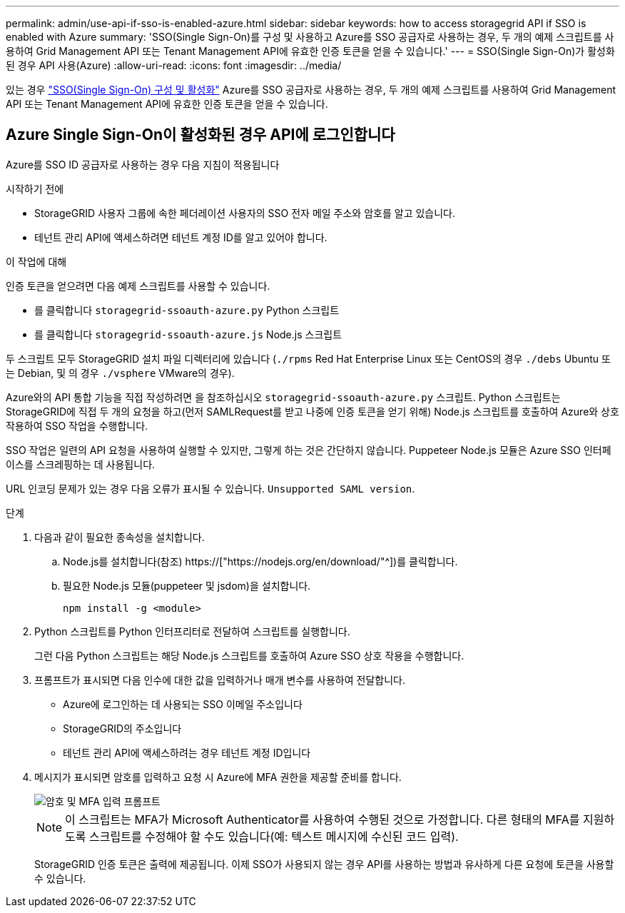 ---
permalink: admin/use-api-if-sso-is-enabled-azure.html 
sidebar: sidebar 
keywords: how to access storagegrid API if SSO is enabled with Azure 
summary: 'SSO(Single Sign-On)를 구성 및 사용하고 Azure를 SSO 공급자로 사용하는 경우, 두 개의 예제 스크립트를 사용하여 Grid Management API 또는 Tenant Management API에 유효한 인증 토큰을 얻을 수 있습니다.' 
---
= SSO(Single Sign-On)가 활성화된 경우 API 사용(Azure)
:allow-uri-read: 
:icons: font
:imagesdir: ../media/


[role="lead"]
있는 경우 link:../admin/configuring-sso.html["SSO(Single Sign-On) 구성 및 활성화"] Azure를 SSO 공급자로 사용하는 경우, 두 개의 예제 스크립트를 사용하여 Grid Management API 또는 Tenant Management API에 유효한 인증 토큰을 얻을 수 있습니다.



== Azure Single Sign-On이 활성화된 경우 API에 로그인합니다

Azure를 SSO ID 공급자로 사용하는 경우 다음 지침이 적용됩니다

.시작하기 전에
* StorageGRID 사용자 그룹에 속한 페더레이션 사용자의 SSO 전자 메일 주소와 암호를 알고 있습니다.
* 테넌트 관리 API에 액세스하려면 테넌트 계정 ID를 알고 있어야 합니다.


.이 작업에 대해
인증 토큰을 얻으려면 다음 예제 스크립트를 사용할 수 있습니다.

* 를 클릭합니다 `storagegrid-ssoauth-azure.py` Python 스크립트
* 를 클릭합니다 `storagegrid-ssoauth-azure.js` Node.js 스크립트


두 스크립트 모두 StorageGRID 설치 파일 디렉터리에 있습니다 (`./rpms` Red Hat Enterprise Linux 또는 CentOS의 경우 `./debs` Ubuntu 또는 Debian, 및 의 경우 `./vsphere` VMware의 경우).

Azure와의 API 통합 기능을 직접 작성하려면 을 참조하십시오 `storagegrid-ssoauth-azure.py` 스크립트. Python 스크립트는 StorageGRID에 직접 두 개의 요청을 하고(먼저 SAMLRequest를 받고 나중에 인증 토큰을 얻기 위해) Node.js 스크립트를 호출하여 Azure와 상호 작용하여 SSO 작업을 수행합니다.

SSO 작업은 일련의 API 요청을 사용하여 실행할 수 있지만, 그렇게 하는 것은 간단하지 않습니다. Puppeteer Node.js 모듈은 Azure SSO 인터페이스를 스크레핑하는 데 사용됩니다.

URL 인코딩 문제가 있는 경우 다음 오류가 표시될 수 있습니다. `Unsupported SAML version`.

.단계
. 다음과 같이 필요한 종속성을 설치합니다.
+
.. Node.js를 설치합니다(참조) https://["https://nodejs.org/en/download/"^])를 클릭합니다.
.. 필요한 Node.js 모듈(puppeteer 및 jsdom)을 설치합니다.
+
`npm install -g <module>`



. Python 스크립트를 Python 인터프리터로 전달하여 스크립트를 실행합니다.
+
그런 다음 Python 스크립트는 해당 Node.js 스크립트를 호출하여 Azure SSO 상호 작용을 수행합니다.

. 프롬프트가 표시되면 다음 인수에 대한 값을 입력하거나 매개 변수를 사용하여 전달합니다.
+
** Azure에 로그인하는 데 사용되는 SSO 이메일 주소입니다
** StorageGRID의 주소입니다
** 테넌트 관리 API에 액세스하려는 경우 테넌트 계정 ID입니다


. 메시지가 표시되면 암호를 입력하고 요청 시 Azure에 MFA 권한을 제공할 준비를 합니다.
+
image::../media/sso_api_password_mfa.png[암호 및 MFA 입력 프롬프트]

+

NOTE: 이 스크립트는 MFA가 Microsoft Authenticator를 사용하여 수행된 것으로 가정합니다. 다른 형태의 MFA를 지원하도록 스크립트를 수정해야 할 수도 있습니다(예: 텍스트 메시지에 수신된 코드 입력).

+
StorageGRID 인증 토큰은 출력에 제공됩니다. 이제 SSO가 사용되지 않는 경우 API를 사용하는 방법과 유사하게 다른 요청에 토큰을 사용할 수 있습니다.


